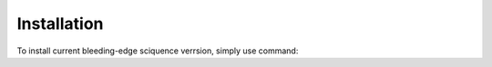 Installation
============

To install current bleeding-edge sciquence verrsion, simply use command:

.. code-block::
    sudo pip install git+https://github.com/krzjoa/sciquence.git

